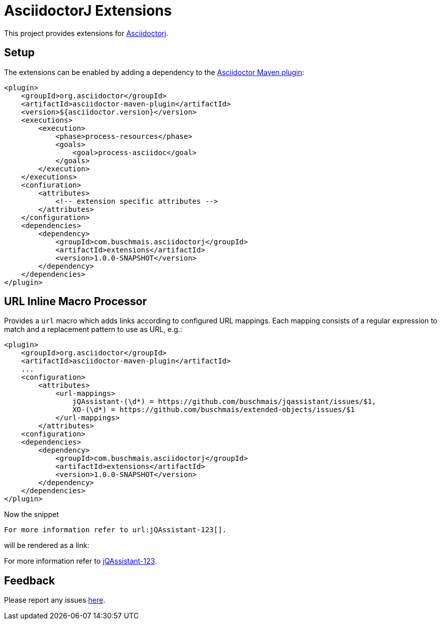 = AsciidoctorJ Extensions

This project provides extensions for http://asciidoctor.org/docs/asciidoctorj/[Asciidoctorj].

== Setup

The extensions can be enabled by adding a dependency to the https://github.com/asciidoctor/asciidoctor-maven-plugin[Asciidoctor Maven plugin]:

[source,xml]
----
<plugin>
    <groupId>org.asciidoctor</groupId>
    <artifactId>asciidoctor-maven-plugin</artifactId>
    <version>${asciidoctor.version}</version>
    <executions>
        <execution>
            <phase>process-resources</phase>
            <goals>
                <goal>process-asciidoc</goal>
            </goals>
        </execution>
    </executions>
    <confiuration>
        <attributes>
            <!-- extension specific attributes -->
        </attributes>
    </configuration>
    <dependencies>
        <dependency>
            <groupId>com.buschmais.asciidoctorj</groupId>
            <artifactId>extensions</artifactId>
            <version>1.0.0-SNAPSHOT</version>
        </dependency>
    </dependencies>
</plugin>
----

== URL Inline Macro Processor

Provides a `url` macro which adds links according to configured URL mappings.
Each mapping consists of a regular expression to match and a replacement pattern to use as URL, e.g.:

[source,xml]
----
<plugin>
    <groupId>org.asciidoctor</groupId>
    <artifactId>asciidoctor-maven-plugin</artifactId>
    ...
    <configuration>
        <attributes>
            <url-mappings>
                jQAssistant-(\d*) = https://github.com/buschmais/jqassistant/issues/$1,
                XO-(\d*) = https://github.com/buschmais/extended-objects/issues/$1
            </url-mappings>
        </attributes>
    <configuration>
    <dependencies>
        <dependency>
            <groupId>com.buschmais.asciidoctorj</groupId>
            <artifactId>extensions</artifactId>
            <version>1.0.0-SNAPSHOT</version>
        </dependency>
    </dependencies>
</plugin>
----

Now the snippet

[source,asciidoc]
----
For more information refer to url:jQAssistant-123[].
----

will be rendered as a link:

****
For more information refer to https://github.com/buschmais/jqassistant/issues/123[jQAssistant-123].
****

== Feedback

Please report any issues https://github.com/buschmais/asciidoctorj-extensions/issues[here].

